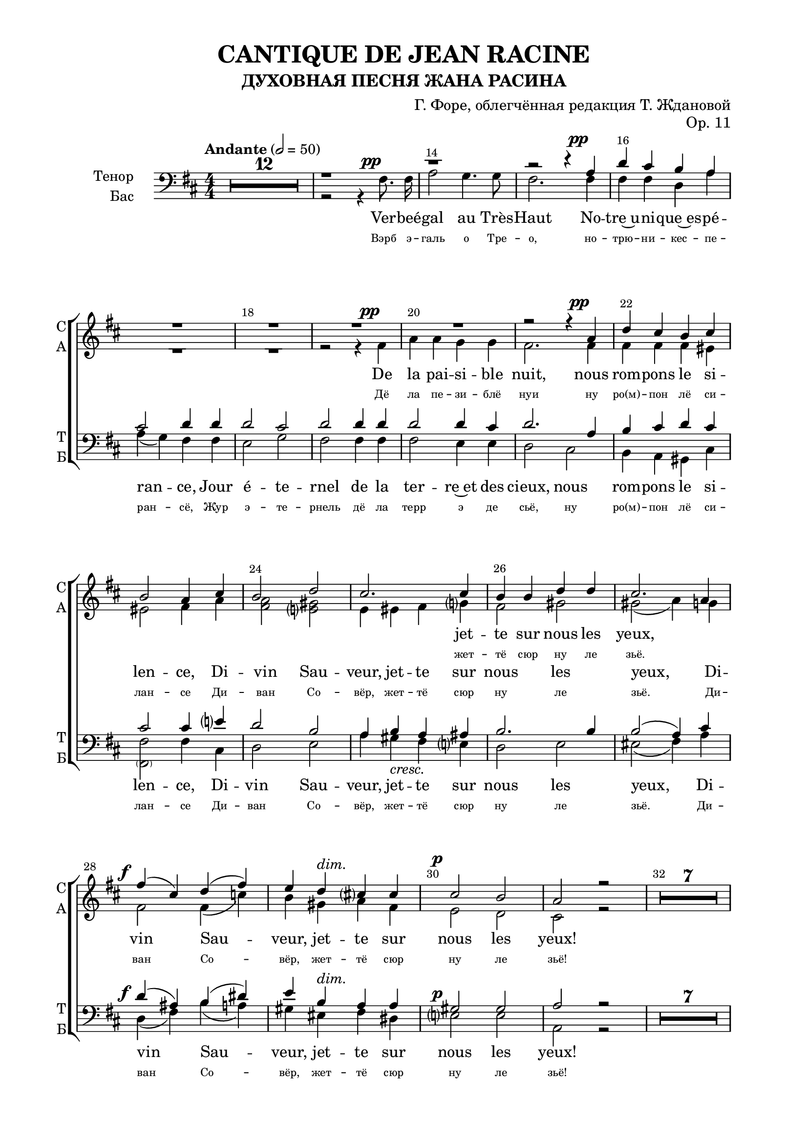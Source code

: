 \version "2.22.0"

% закомментируйте строку ниже, чтобы получался pdf с навигацией
%#(ly:set-option 'point-and-click #f)
#(ly:set-option 'midi-extension "mid")
#(ly:set-option 'embed-source-code #t) % внедряем исходник как аттач к pdf
#(set-default-paper-size "a4")
#(set-global-staff-size 20)

\header {
  title = "CANTIQUE DE JEAN RACINE"
  subtitle = "ДУХОВНАЯ ПЕСНЯ ЖАНА РАСИНА"
  composer = "Г. Форе, облегчённая редакция Т. Ждановой"
  opus = "Op. 11"
  % Удалить строку версии LilyPond 
  tagline = ##f
}


abr = { \break }
%abr = \tag #'BR { \break }
abr = {}

pbr = { \pageBreak }
%pbr = {}

breathes = { \once \override BreathingSign.text = \markup { \musicglyph #"scripts.tickmark" } \breathe }

bort = {  % Динамика: вместо f, p пишем по-русски гр., т. и т.д.
  \override DynamicText.stencil = #(lambda (grob)(
                                                   grob-interpret-markup grob (                         
                                                                                let (( dyntxt (ly:grob-property grob 'text ) )  )
                                                                                ( set! dyntxt (cond
                                                                                               (( equal? dyntxt "ff" ) "оч. гр." ) 
                                                                                               (( equal? dyntxt "f" ) "гр." )
                                                                                               (( equal? dyntxt "mf" ) "ум." )
                                                                                               (( equal? dyntxt "mp" ) "ум." )
                                                                                               (( equal? dyntxt "p" ) "т." )
                                                                                               )) #{ \markup \normal-text \italic $dyntxt #} )
                                                   )) }


melon = { \set melismaBusyProperties = #'() }
meloff = { \unset melismaBusyProperties }
solo = ^\markup\italic"Соло"
tutti =  ^\markup\italic"tutti"

co = \cadenzaOn
cof = \cadenzaOff
cb = { \cadenzaOff \bar "||" }
cbr = { \bar "" }
cbar = { \cadenzaOff \bar "|" \cadenzaOn }
stemOff = { \hide Staff.Stem }
nat = { \once \hide Accidental }
%stemOn = { \unHideNotes Staff.Stem }


ijLyrics = {
  \override Lyrics.LyricText #'font-shape = #'italic
}

smLyrics = {
  \override Lyrics.LyricText #'font-size = -2.0
}

normalLyrics = {
  \revert Lyrics.LyricText #'font-shape
}

% alternative breathe
breathes = { \once \override BreathingSign.text = \markup { \musicglyph #"scripts.tickmark" } \breathe }

% alternative partial - for repeats
partiall = { \set Timing.measurePosition = #(ly:make-moment -1/4) }

% compress multi-measure rests
multirests = { \override MultiMeasureRest.expand-limit = #1 \set Score.skipBars = ##t }

% mark with numbers in squares
squaremarks = {  \set Score.markFormatter = #format-mark-box-numbers }

% move dynamics a bit left (to be not up/under the note, but before)
placeDynamicsLeft = { \override DynamicText.X-offset = #-2.5 }

%make visible number of every 2-nd bar
secondbar = {
  \override Score.BarNumber.break-visibility = #end-of-line-invisible
  \override Score.BarNumber.X-offset = #1
  \override Score.BarNumber.self-alignment-X = #LEFT
  \set Score.barNumberVisibility = #(every-nth-bar-number-visible 2)
}

global = {
  \numericTimeSignature
  \secondbar
  \multirests
  \placeDynamicsLeft
  
  \key d \major
  \time 4/4
}

sopvoicei = \relative c'' {
  \global
  \dynamicUp
  \autoBeamOff
  R1*52
  
  r4 b fis' b, |
  cis4 cis8 cis cis4 d8 e |
  
  %55
  e4( d) r2 |
  R1
  r4 b\f fis' d |
  
  %58
  e4 e8 e e4 d8 e |
  fis2 r2 |
  R1 \break 
}

sopvoiceii = \relative c' {
  \global
  \dynamicDown
  \autoBeamOff
  R1*51
  
  %52
  r2 r4 fis |
  b2. b4 |
  b4 b8 b ais4 ais8 ais |
  
  %55
  ais4( b) r2 |
  r2 r4 fis\f |
  b2. fis4 |
  
  %58
  a4 a8 a b4 b8 b |
  ais2 r |
  R1
}

sopvoice = \relative c'' {
  \global
  \dynamicUp
  \tempo Andante 2=50
  \autoBeamOff
  R1*20
  r2 r4 a\pp |
  
  %22
  d4 cis b cis |
  b2 a4 cis |
  b2 d |
  
  %25
  cis2. cis4 |
  b b d d |
  cis2. a4 |
  
  %28
  fis'4\f( cis) d( fis) |
  e4 d^\markup\italic"dim." cis cis |
  cis2\p b |
  
  %31
  a2 r |
  R1*7
  \pageBreak r2 r4 cis^\markup\italic"dolce"
  
  %40
  cis2 b |
  gis4 eis fis gis8 gis |
  a2 <gis b>4 <ais cis> |
  
  %43
  < ais cis>2 <b d>4 <b d> |
  <b d>2^\markup\italic"cresc." <g cis> |
  ais4 ais b cis |
  
  %46
  d4\f d e fis |
  fis4. g8 g4 g^\markup{ \italic sub. \dynamic pp } |
  fis( cis) cis2 |
  
  %49
  cis4 d8[( e]) d4 d |
  cis gis gis gis |
  gis( ais8[ b]) ais4 r | 
  
  %52
  R1*13
  
  %65
  r1
  r1
 
  %67
  r2 r4 a\p |
  d cis b a |
  a2 g4 b |
  
  %70
  e4^\markup\italic"cresc." d cis b |
  b2 a4 a |
  fis'\f( cis) d( fis) |
  
  %73
  e( d) cis cis |
  cis2 b4. b8 |
  a2. a4^\markup{ \italic sub. \dynamic pp }
  
  %76
  b4( fis) g( b) |
  a(\< e')\! d\> fis,\! |
  fis2\pp e4. d8 |
  
  %79
  d2. r4 |
  R1 |
  r2 r4 fis\pp |
  e2 g |
  
  %83
  fis2. r4 |
  R1 |
  r2 fis4\pp a |
  
  %86
  fis1^\markup\bold\italic"poco rall." |
  e2. d4 |
  d1~ |
  d \fermata
  
}



altvoice = \relative c' {
  \global
  \dynamicUp
  \autoBeamOff
  R1*18
  r2 r4 fis\pp |
  a a g g |
  fis2. fis4 |
  
  %22
    fis4 fis fis eis |
    eis2 fis4 a |
    <fis a>2 <e gis> |
    
    %25
    e4 eis fis g |
    fis2 gis |
    gis( a4) g |
    
    %28
    fis2 fis4( c') |
    b gis a fis |
    e2 d |
    
    %31
    cis2 r |
    R1*7
    r2 r4 e |
    
    %40
    e2 d |
    cis4 cis dis eis8 eis |
    fis2 fis4 e |
    
    %43
    e2 d4 fis |
    fis2 e |
    fis4 fis fis e |
    
    %46
    fis4 b b a |
    a4. g8 g4 b |
    ais( g) fis( b) |
    
    %49
    ais4 ais b fis |
    eis b b fis' |
    eis2 fis4 r |
    
    %52
    \oneVoice
    \change Staff = "altstaff"
    \break r4 b, fis' fis |
    fis( e) d fis |
    g2 fis8[( e]) d[( cis]) |
    
    %55
    cis4( b) r2 |
    r4 b\f fis' fis |
    fis( e) d d |
    
    %58
    cis2 b4 b |
    cis2 r |
    R1
    \change Staff = "upstaff"
    \voiceTwo R1*4
    
    
    %65
    r2 r4 fis\p |
    a4 a g g |
    
    %67
    fis2 fis |
    fis2. fis4 |
    e2 e4 r |
    
    %70
    g2. g4 |
    fis2 fis4 g |
    fis2 fis4( c') |
    
    %73
    b4( gis) a fis |
    e2 e4. e8 |
    e2 fis_\markup{ \italic sub. \dynamic pp }  |
    
    %76
    d4( dis) e( f) |
    e( bes') a d, |
    cis2 cis4. d8 |
    
    %79
    d2. r4 |
    R1 |
    r2 r4 d |
    d2 cis |
    
    %83
    d2. r4 |
    R1 |
    r2 cis4 d |
    
    %86
    d1 |
    cis2. d4 |
    d1~ |
    d1
    
}


tenorvoice = \relative c' {
  \global
  \dynamicUp
  \autoBeamOff
  
  R1*12
  r1
  r
  
  r2 r4 a\pp |
  
  %16
  d cis b a |
  cis2 d4 d |
  d2 cis |
  
  %19
  d2 d4 d |
  d2 d4 cis |
  d2. a4 |
  
  %22
  b4 cis d cis |
  cis2 cis4 e |
  d2 b |
  
  %25
  a4 b a ais |
  b2. b4 |
  b2( a4) cis |
  
  %28
  d4( ais) b( dis) |
  e b a a |
  gis2 gis |
  
  %31
  a2 r
  R1*7
  r2 r4 a |
  
  %40
  a2 fis |
  eis4 cis' cis b8 b |
  a2 fis4 fis |
  
  %43
  fis2 b4 b |
  b2 cis |
  cis4 cis b4 cis |
  
  %46
   d4 b cis dis |
   dis4. e8 e4 r |
   r e e e |
   
  %49
  e4 d8[( cis]) d4 r |
  r d( cis) b |
  b( ais8[ gis]) ais4 fis |
  
  %52
   b2 a |
   g fis4 d |
   e2 fis4 fis |
   
   %55
    g2 r4 fis |
    b2 b4( a) |
    g2 fis4 b |
    
    %58
    a2 g4 g |
    fis2. r4 r1 |
    
    %61
    r2 r4 a8\p a |
    d4( cis) b a |
    cis2 d4 d |
    
    %64
    d2 cis |
    d d4 d |
    d2 d4 cis |
    
    %67
    d1 |
    r4 a4\p( d) cis |
    b2 b |
    
    %70
    r4 b e( d) |
    cis2 cis4 cis |
    d4( ais) b( dis) |
    
    e4( b) a a |
    gis2 gis4. gis8 |
    a2 c |
    
    %76
    b4( a) g( gis) |
    a( cis) d b |
    a2 g4. g8 |
    
    %79
    fis2. r4 |
    R1 |
    r2 r4 a |
    g( fis) e2 |
    
    %83
    fis2. r4 |
    R1 |
    r2 ais4 a |
    
    %86
    b1 |
    g2. g4 |
    fis1~ |
    fis

  
}


bassvoice = \relative c {
  \global
  \dynamicUp
  \autoBeamOff
  R1*12
  r2 r4 fis8.\pp fis16 |
  a2 g4. g8 |
  fis2. fis4 | \abr
  
  fis4 fis d a' |
  a( g) fis fis |
  e2 g | \abr
  
  % 19
  fis2 fis4 fis |
  fis2 e4 e |
  d2 cis | \abr
  
  %22
  b4 a gis cis |
  <fis \parenthesize fis,>2 fis4 cis |
  d2 e | \abr
  
  % 25
   a4 gis-\markup\italic"cresc." fis e |
   d2 e |
   eis2(fis4) a | \abr
   
   % 28
   d,4(\f fis) b( a) |
   gis eis^\markup\italic"dim." fis dis |
   e2\p e | \abr
   
   %31
   a,2 r |
   R1*7
   r2 r4 a-\markup\italic"dolce" | \abr
   
   %40
   a2 b |
   cis4 cis cis cis8 cis |
   fis2 fis4 fis | \abr
   
   %43
   b,2 b4 b' |
   b2-\markup\italic"cresc." e, |
   fis4 fis gis ais | \abr
   
   %46
  b4\f b b b |
  e,4. e8 e4 r |
  r b' ais g | \abr
  
  %49
  fis4 fis b, r |
  r fis'( eis) d |
  cis2 fis,4 fis' | \abr
  
  %52
  b2 a |
  g fis4 d |
  e2 fis4 fis | \abr
  
  %55
  g2 r4 fis4\f |
  b2 b4( a) |
  g2 fis4 b | \abr
  
  
  %58
  a2 g4 g |
  fis2.\> fis4\p |
  a a g g | \abr
  
  %61
  fis2 fis4 fis |
  fis2 d4 a' |
  a( g) fis fis | \abr
  
  
   %64
   e2 g |
   fis fis4 fis |
   fis2 e4 e | \abr
   
   %67
   d4 a d cis |
   b2 b |
   e4 b e d | \abr
   
   %70
   cis2 cis |
   fis,4( cis') fis e |
   d(\f fis) b( a) | \abr
   
   %73
    gis( eis) fis dis |
    e2 d4. d8 |
    cis2 d_\markup{ \italic sub. \dynamic pp } | \abr
    
    %76
    g,4( b) e( d) |
    cis\<( g'\!) fis\> gis\! |
    a2\pp a,4. a8 | \abr
    
    %79
    d2. r4 |
    R1 |
    r2 r4 a\pp |
    a2 a | \abr
    
    %83
    d2. r4 |
    R1 |
    r2 fis,4\pp fis | \abr
    
    %86
    g1-\markup\bold\italic"poco rall." |
    a2. a4 |
    d1~ |
    d\fermata \bar "|."
  
}

lyricscore = \lyricmode {
  Вэрб эгаль о Трезо, нотрюникесперансё,
Жур этернель дё ла терр э де сьё,
(Дё ла пезиблё нуи) ну ро(м)пон лё силансе
Диван Совёр, жеттё сюр ну ле зьё.

Репан сюр ну лё фё дё та грасё пуисантё:
Кё ту ланфер фуи о сон дё Та вуа!
Диссипё лё соммей дюн амё лангисантё
Ки ла кондюи а любли дё Те люа!

О Крист! Суа фаворабль а сё пёплё фиделё,
Пур Тё бенир матёнан рассамбле
Рёсуа ле шон килёфр а Та глуариммортеллё,
Э дё Те донкиль рётурнё комбле.
}

lyricscoresi = \lyricmode {
  Ки ла \repeat unfold 8 \skip 1
  Ки ла 
}

lyricscoresii = \lyricmode {
  Ки ла кон -- дюи а люб -- ли дё Те люа!
  Ки ла кон -- дюи а люб -- ли дё Те люа!
}

lyricscores = \lyricmode {
\repeat unfold 11 \skip 1 жет -- тё сюр ну ле зьё.

\repeat unfold 40 \skip 1
\repeat unfold 10 \skip 1

Рё -- суа ле шон кил ёф -- р(е) а та глуа -- ри~им -- мор -- тел -- лё,
\repeat unfold 10 \skip 1
 
}

lyricscorea = \lyricmode {
Дё ла пе -- зи -- блё нуи
ну ро(м) -- пон лё си -- лан -- се
Ди -- ван Со -- вёр, жет -- тё сюр ну ле зьё.
Ди -- ван Со -- вёр, жет -- тё сюр ну ле зьё!

Ре -- пан сюр ну лё фё дё та гра -- сё пуи -- сан -- тё:
Кё ту лан -- фер кё ту лан -- фер фуи о сон дё Та вуа!
Дис -- си -- пё лё сом -- мей дюн а -- мё лан -- ги -- сан -- тё
Ки ла кон -- дюи а люб -- ли дё Те люа,
Ки ла кон -- дюи а люб -- ли дё Те люа!

Рё -- суа ле шон кил ёф -- р(е) а та глуа -- ри им -- мор -- тел -- лё,
э дё Те дон -- киль рё -- тур -- нё ком -- бле.
Э дё Те дон -- киль рё -- тур -- нё ком -- бле!
Э дё Те дон киль рё -- тур -- нё ком -- бле!
}



lyricscoret = \lyricmode {
  \repeat unfold 101 \skip 1
  а сё пё -- плё \repeat unfold 13 \skip 1
  а та глуа -- ри  им -- мор -- тел -- лё,
}

lyricscoreb = \lyricmode { 
  Вэрб э -- галь о Тре -- о, но -- трю -- ни -- кес -- пе -- ран -- сё,
Жур э -- те -- рнель дё ла терр э де сьё,
ну ро(м) -- пон лё си -- лан -- се
Ди -- ван Со -- вёр, жет -- тё сюр ну ле зьё.
Ди -- ван Со -- вёр, жет -- тё сюр ну ле зьё!

Ре -- пан сюр ну лё фё дё та гра -- сё пуи -- сан -- тё:
Кё ту лан -- фер кё ту лан -- фер фуи о сон дё Та вуа!
Дис -- си -- пё лё сом -- мей лан -- ги -- сан -- тё
Ки ла кон -- дюи а люб -- ли дё Те люа,
Ки ла кон -- дюи а люб -- ли дё Те люа!

О Крист! Суа фа -- во -- ра -- бль~а сё пё -- плё фи -- де -- лё,
пур Тё бе -- нир ма -- тё -- нан рас -- сам -- бле
Рё -- суа ле шон кил ёф -- р~а Та глуа -- рим -- мор -- тел -- лё,
э дё Те дон -- киль рё -- тур -- нё ком -- бле.
Э дё Те дон -- киль рё -- тур -- нё ком -- бле!
Э дё Те дон киль рё -- тур -- нё ком -- бле!
}

frlyricscoresi = \lyricmode {
  qui la  \repeat unfold 8 \skip 1
  qui la  
}

frlyricscoresii = \lyricmode {
  qui la con -- duit à l'ou -- bli de tes lois,
  qui la con -- duit à l'ou -- bli de tes lois!
}

frlyricscores = \lyricmode {
\repeat unfold 11 \skip 1 jet -- te sur nous les yeux,

\repeat unfold 40 \skip 1
\repeat unfold 10 \skip 1
Re -- çois les chants qu'il of -- fre à ta gloi -- re~im -- mor -- tel -- le
\repeat unfold 10 \skip 1
Et
}

frlyricscorea = \lyricmode {
De la pai -- si -- ble nuit,
nous rom -- pons le si -- len --  ce,
Di -- vin Sau -- veur, jet -- te sur nous les yeux,
Di -- vin Sau -- veur, jet -- te sur nous les yeux!

Ré -- pands sur nous le feu de ta grâ -- ce puis -- san -- te,
que tout l'en -- fer, que tout l'en -- fer fuie au son de ta voix, 
Di -- si -- pe le som -- meil d'une â -- me lan -- guis -- san -- te,
qui la con -- duit à l'ou -- bli de tes lois,
qui la con -- duit à l'ou -- bli de tes lois!

Re -- çois les chants qu'il of -- fre à ta gloi -- re im -- mor -- tel -- le,
et de tes dons qu'il re -- tour -- ne com -- blé!
Et de tes dons qu'il re -- tour -- ne com -- blé!
Et de tes dons qu'il re -- tour -- ne com -- blé!
}

frlyricscoret = \lyricmode {
  \repeat unfold 101 \skip 1
  à ce peu -- ple \repeat unfold 13 \skip 1
  à ta gloi -- re im -- mor -- tel -- le
}

frlyricscoreb = \lyricmode {
  Ver -- beé -- gal au Très -- Haut No -- tre~u  -- ni  -- que~es  -- pé  -- ran -- ce,
Jour é -- te -- rnel de la ter -- re~et des cieux,
nous rom -- pons le si -- len --  ce,
Di -- vin Sau -- veur, jet -- te sur nous les yeux,
Di -- vin Sau -- veur, jet -- te sur nous les yeux!

Ré -- pands sur nous le feu de ta grâ -- ce puis -- san -- te,
que tout l'en -- fer, que tout l'en -- fer fuie au son de ta voix, 
Di -- si -- pe le som -- meil lan -- guis -- san -- te,
qui la con -- duit à l'ou -- bli de tes lois,
qui la con -- duit à l'ou -- bli de tes lois!

Ô Christ, sois fa -- vo -- ra -- ble~à ce peu -- ple fi -- dè -- le 
pour  te bé -- nir main -- te -- nant ras -- sem -- blé,
Re -- çois les chants qu'il of -- fre~à ta gloi -- re~im -- mor -- tel -- le
et de tes dons qu'il re -- tour -- ne com -- blé!
Et de tes dons qu'il re -- tour -- ne com -- blé!
Et de tes dons qu'il re -- tour -- ne com -- blé!
}

\bookpart {
  \paper {
    top-margin = 10
    left-margin = 20
    right-margin = 20
    bottom-margin = 15
    indent = 20
    ragged-bottom = ##f
    %  system-separator-markup = \slashSeparator
    
  }
  \score {
    %  \transpose c bes {
    %  \removeWithTag #'BR
    \new ChoirStaff <<
      \new Staff = "sopstaff" \with {
        shortInstrumentName =\markup { \right-column { "СI" "CII"  } }
        midiInstrument = "voice oohs"
                \RemoveEmptyStaves
      } <<
        
        \new Voice = "sopranoi" { \voiceOne \sopvoicei }
        \new Voice = "sopranoii" { \voiceTwo \sopvoiceii }
      >>
      
      \new Lyrics \lyricsto "sopranoi" { \frlyricscoresi }
      \new Lyrics \lyricsto "sopranoi" { \smLyrics \lyricscoresi }
      \new Lyrics \lyricsto "sopranoii" { \frlyricscoresii }
      \new Lyrics \lyricsto "sopranoii" { \smLyrics \lyricscoresii }
      
      
      \new Staff = "altstaff" \with {
        shortInstrumentName = "А"
        midiInstrument = "voice oohs"
                \RemoveEmptyStaves
      } {\global s1*51}
        
      \new Staff = "upstaff" \with {
        instrumentName = \markup { \right-column { "Сопрано" "Альт"  } }
        shortInstrumentName = \markup { \right-column { "С" "А"  } }
        midiInstrument = "voice oohs"
        %        \RemoveEmptyStaves
      } <<
        \new Voice = "soprano" { \voiceOne \sopvoice }
        \new Voice  = "alto" { \voiceTwo \altvoice }
      >> 
      
      \new Lyrics \lyricsto "soprano" { \frlyricscores }
      \new Lyrics \lyricsto "soprano" { \smLyrics \lyricscores }
      \new Lyrics \lyricsto "alto" { \frlyricscorea }
      \new Lyrics \lyricsto "alto" { \smLyrics \lyricscorea }
      % alternative lyrics above up staff
      %\new Lyrics \with {alignAboveContext = "upstaff"} \lyricsto "soprano" \lyricst
      
      \new Staff = "downstaff" \with {
        instrumentName = \markup { \right-column { "Тенор" "Бас" } }
        shortInstrumentName = \markup { \right-column { "Т" "Б" } }
        midiInstrument = "voice oohs"
      } <<
        \new Voice = "tenor" { \voiceOne \clef bass \tenorvoice }
        \new Voice = "bass" { \voiceTwo \bassvoice }
      >>
      
      \new Lyrics \lyricsto "tenor" { \frlyricscoret }
      \new Lyrics \lyricsto "tenor" { \smLyrics \lyricscoret }
      \new Lyrics \lyricsto "bass" { \frlyricscoreb }
      \new Lyrics \lyricsto "bass" { \smLyrics \lyricscoreb }
    >>
    %  }  % transposeµ
    \layout {
          #(layout-set-staff-size 19)
      \context {
        \Score
      }
      \context {
        \Staff
        %        \RemoveEmptyStaves
                \RemoveAllEmptyStaves
                \accidentalStyle choral-cautionary
      }
      %Metronome_mark_engraver
    }
  }
}
